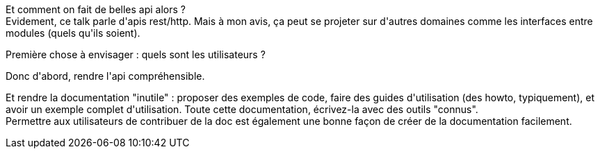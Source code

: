 :jbake-type: post
:jbake-status: published
:jbake-title: #devoxxfr - L'Expérience Développeur et votre API
:jbake-tags: api,devoxx,documentation,web,_mois_avr.,_année_2016
:jbake-date: 2016-04-23
:jbake-depth: ../../../../
:jbake-uri: wordpress/2016/04/23/devoxx-lexperience-developpeur-et-votre-api.adoc
:jbake-excerpt: 
:jbake-source: https://riduidel.wordpress.com/2016/04/23/devoxx-lexperience-developpeur-et-votre-api/
:jbake-style: wordpress

++++
<p>
Et comment on fait de belles api alors ?
<br/>
Evidement, ce talk parle d'apis rest/http. Mais à mon avis, ça peut se projeter sur d'autres domaines comme les interfaces entre modules (quels qu'ils soient).
</p>
<p>
Première chose à envisager : quels sont les utilisateurs ?
</p>
<p>
Donc d'abord, rendre l'api compréhensible.
</p>
<p>
Et rendre la documentation "inutile" : proposer des exemples de code, faire des guides d'utilisation (des howto, typiquement), et avoir un exemple complet d'utilisation. Toute cette documentation, écrivez-la avec des outils "connus".
<br/>
Permettre aux utilisateurs de contribuer de la doc est également une bonne façon de créer de la documentation facilement.
</p>
++++